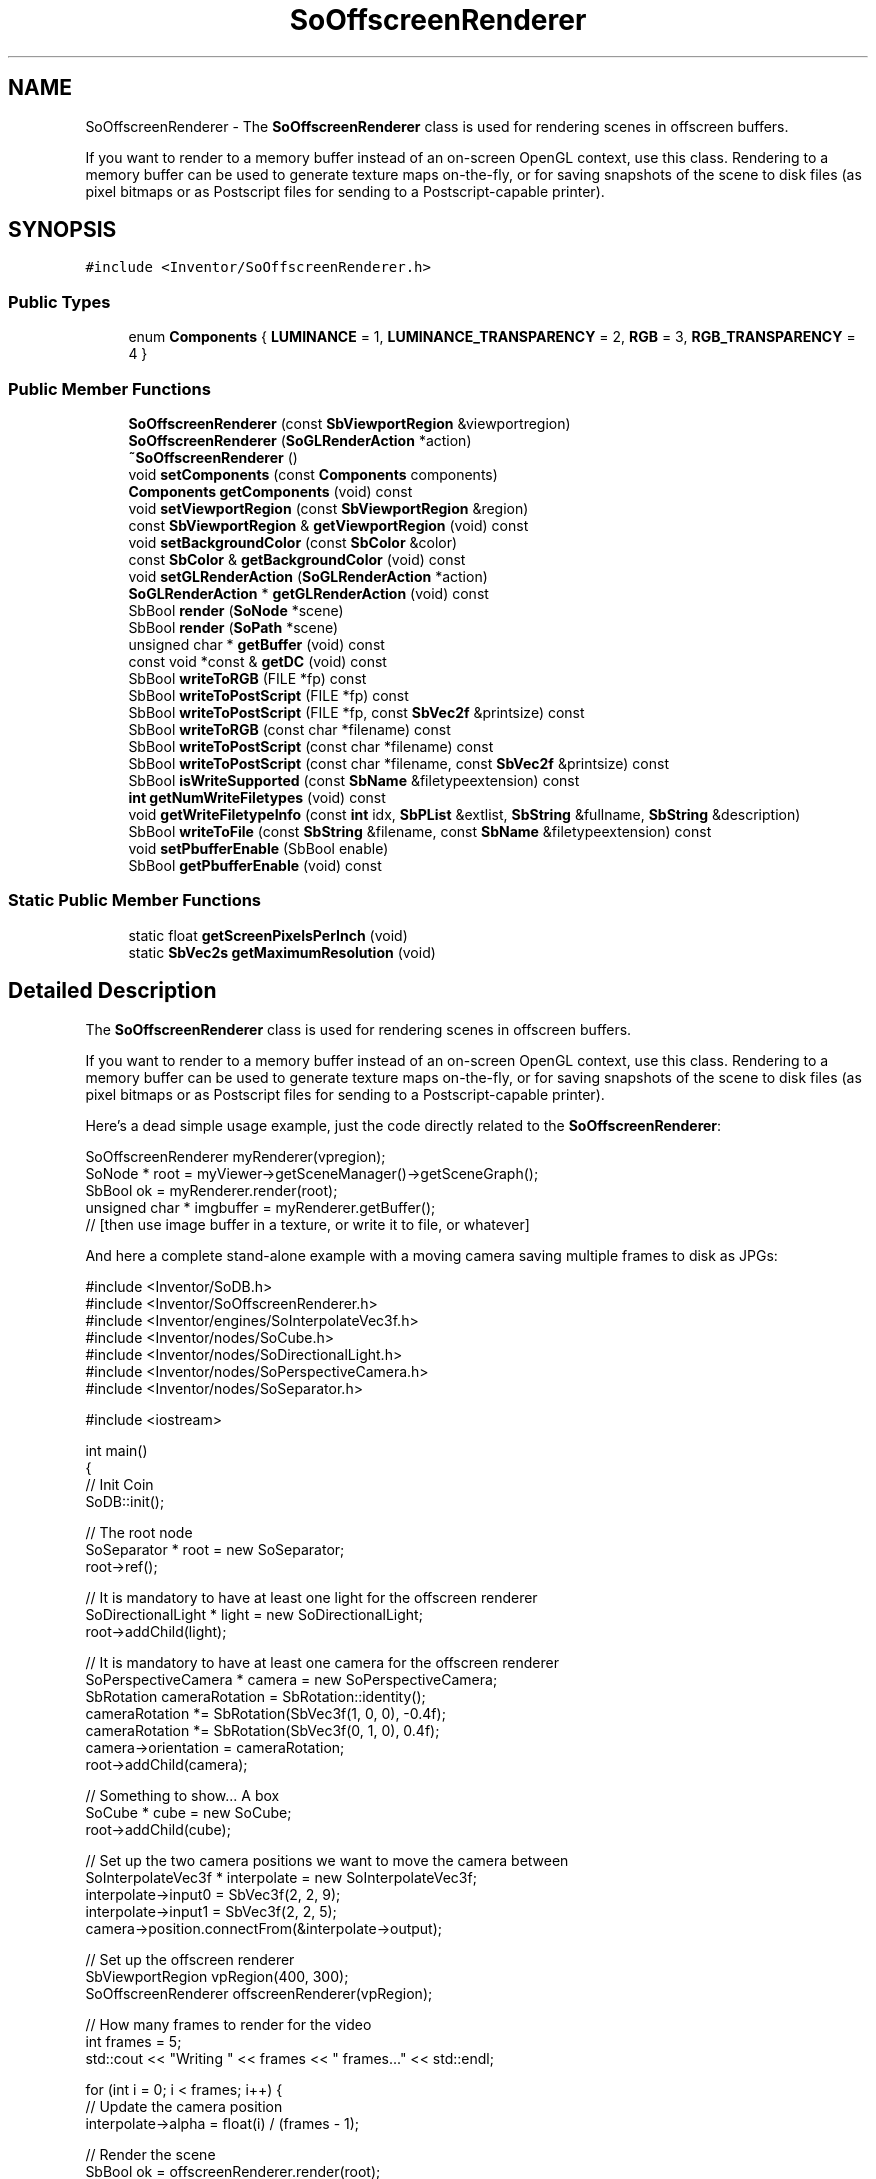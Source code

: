 .TH "SoOffscreenRenderer" 3 "Sun May 28 2017" "Version 4.0.0a" "Coin" \" -*- nroff -*-
.ad l
.nh
.SH NAME
SoOffscreenRenderer \- The \fBSoOffscreenRenderer\fP class is used for rendering scenes in offscreen buffers\&.
.PP
If you want to render to a memory buffer instead of an on-screen OpenGL context, use this class\&. Rendering to a memory buffer can be used to generate texture maps on-the-fly, or for saving snapshots of the scene to disk files (as pixel bitmaps or as Postscript files for sending to a Postscript-capable printer)\&.  

.SH SYNOPSIS
.br
.PP
.PP
\fC#include <Inventor/SoOffscreenRenderer\&.h>\fP
.SS "Public Types"

.in +1c
.ti -1c
.RI "enum \fBComponents\fP { \fBLUMINANCE\fP = 1, \fBLUMINANCE_TRANSPARENCY\fP = 2, \fBRGB\fP = 3, \fBRGB_TRANSPARENCY\fP = 4 }"
.br
.in -1c
.SS "Public Member Functions"

.in +1c
.ti -1c
.RI "\fBSoOffscreenRenderer\fP (const \fBSbViewportRegion\fP &viewportregion)"
.br
.ti -1c
.RI "\fBSoOffscreenRenderer\fP (\fBSoGLRenderAction\fP *action)"
.br
.ti -1c
.RI "\fB~SoOffscreenRenderer\fP ()"
.br
.ti -1c
.RI "void \fBsetComponents\fP (const \fBComponents\fP components)"
.br
.ti -1c
.RI "\fBComponents\fP \fBgetComponents\fP (void) const"
.br
.ti -1c
.RI "void \fBsetViewportRegion\fP (const \fBSbViewportRegion\fP &region)"
.br
.ti -1c
.RI "const \fBSbViewportRegion\fP & \fBgetViewportRegion\fP (void) const"
.br
.ti -1c
.RI "void \fBsetBackgroundColor\fP (const \fBSbColor\fP &color)"
.br
.ti -1c
.RI "const \fBSbColor\fP & \fBgetBackgroundColor\fP (void) const"
.br
.ti -1c
.RI "void \fBsetGLRenderAction\fP (\fBSoGLRenderAction\fP *action)"
.br
.ti -1c
.RI "\fBSoGLRenderAction\fP * \fBgetGLRenderAction\fP (void) const"
.br
.ti -1c
.RI "SbBool \fBrender\fP (\fBSoNode\fP *scene)"
.br
.ti -1c
.RI "SbBool \fBrender\fP (\fBSoPath\fP *scene)"
.br
.ti -1c
.RI "unsigned char * \fBgetBuffer\fP (void) const"
.br
.ti -1c
.RI "const void *const  & \fBgetDC\fP (void) const"
.br
.ti -1c
.RI "SbBool \fBwriteToRGB\fP (FILE *fp) const"
.br
.ti -1c
.RI "SbBool \fBwriteToPostScript\fP (FILE *fp) const"
.br
.ti -1c
.RI "SbBool \fBwriteToPostScript\fP (FILE *fp, const \fBSbVec2f\fP &printsize) const"
.br
.ti -1c
.RI "SbBool \fBwriteToRGB\fP (const char *filename) const"
.br
.ti -1c
.RI "SbBool \fBwriteToPostScript\fP (const char *filename) const"
.br
.ti -1c
.RI "SbBool \fBwriteToPostScript\fP (const char *filename, const \fBSbVec2f\fP &printsize) const"
.br
.ti -1c
.RI "SbBool \fBisWriteSupported\fP (const \fBSbName\fP &filetypeextension) const"
.br
.ti -1c
.RI "\fBint\fP \fBgetNumWriteFiletypes\fP (void) const"
.br
.ti -1c
.RI "void \fBgetWriteFiletypeInfo\fP (const \fBint\fP idx, \fBSbPList\fP &extlist, \fBSbString\fP &fullname, \fBSbString\fP &description)"
.br
.ti -1c
.RI "SbBool \fBwriteToFile\fP (const \fBSbString\fP &filename, const \fBSbName\fP &filetypeextension) const"
.br
.ti -1c
.RI "void \fBsetPbufferEnable\fP (SbBool enable)"
.br
.ti -1c
.RI "SbBool \fBgetPbufferEnable\fP (void) const"
.br
.in -1c
.SS "Static Public Member Functions"

.in +1c
.ti -1c
.RI "static float \fBgetScreenPixelsPerInch\fP (void)"
.br
.ti -1c
.RI "static \fBSbVec2s\fP \fBgetMaximumResolution\fP (void)"
.br
.in -1c
.SH "Detailed Description"
.PP 
The \fBSoOffscreenRenderer\fP class is used for rendering scenes in offscreen buffers\&.
.PP
If you want to render to a memory buffer instead of an on-screen OpenGL context, use this class\&. Rendering to a memory buffer can be used to generate texture maps on-the-fly, or for saving snapshots of the scene to disk files (as pixel bitmaps or as Postscript files for sending to a Postscript-capable printer)\&. 

Here's a dead simple usage example, just the code directly related to the \fBSoOffscreenRenderer\fP:
.PP
.PP
.nf
SoOffscreenRenderer myRenderer(vpregion);
SoNode * root = myViewer->getSceneManager()->getSceneGraph();
SbBool ok = myRenderer\&.render(root);
unsigned char * imgbuffer = myRenderer\&.getBuffer();
// [then use image buffer in a texture, or write it to file, or whatever]
.fi
.PP
.PP
And here a complete stand-alone example with a moving camera saving multiple frames to disk as JPGs:
.PP
.PP
.nf
#include <Inventor/SoDB\&.h>
#include <Inventor/SoOffscreenRenderer\&.h>
#include <Inventor/engines/SoInterpolateVec3f\&.h>
#include <Inventor/nodes/SoCube\&.h>
#include <Inventor/nodes/SoDirectionalLight\&.h>
#include <Inventor/nodes/SoPerspectiveCamera\&.h>
#include <Inventor/nodes/SoSeparator\&.h>

#include <iostream>

int main()
{
  // Init Coin
  SoDB::init();

  // The root node
  SoSeparator * root = new SoSeparator;
  root->ref();

  // It is mandatory to have at least one light for the offscreen renderer
  SoDirectionalLight * light = new SoDirectionalLight;
  root->addChild(light);

  // It is mandatory to have at least one camera for the offscreen renderer
  SoPerspectiveCamera * camera = new SoPerspectiveCamera;
  SbRotation cameraRotation = SbRotation::identity();
  cameraRotation *= SbRotation(SbVec3f(1, 0, 0), -0\&.4f);
  cameraRotation *= SbRotation(SbVec3f(0, 1, 0), 0\&.4f);
  camera->orientation = cameraRotation;
  root->addChild(camera);

  // Something to show\&.\&.\&. A box
  SoCube * cube = new SoCube;
  root->addChild(cube);

  // Set up the two camera positions we want to move the camera between
  SoInterpolateVec3f * interpolate = new SoInterpolateVec3f;
  interpolate->input0 = SbVec3f(2, 2, 9);
  interpolate->input1 = SbVec3f(2, 2, 5);
  camera->position\&.connectFrom(&interpolate->output);

  // Set up the offscreen renderer
  SbViewportRegion vpRegion(400, 300);
  SoOffscreenRenderer offscreenRenderer(vpRegion);

  // How many frames to render for the video
  int frames = 5;
  std::cout << "Writing " << frames << " frames\&.\&.\&." << std::endl;

  for (int i = 0; i < frames; i++) {
    // Update the camera position
    interpolate->alpha = float(i) / (frames - 1);

    // Render the scene
    SbBool ok = offscreenRenderer\&.render(root);

    // Save the image to disk
    SbString filename = SbString("coinvideo-") + (i + 1) + "\&.jpg";
    if (ok) {
      offscreenRenderer\&.writeToFile(filename\&.getString(), "jpg");
    } else {
      std::cout << "Error saving image: " << filename\&.getString() << std::endl;
      break;
    }
  }

  std::cout << "Done!" << std::endl;

  root->unref();
  return 0;
}
.fi
.PP
.PP
Note that the \fBSoOffscreenRenderer\fP potentially allocates a fairly large amount of resources, both OpenGL and general system resources, for each instance\&. You will therefore be well adviced to try to reuse \fBSoOffscreenRenderer\fP instances, instead of constructing and destructing a new instance e\&.g\&. for each frame when generating pictures for video\&.
.PP
Offscreen rendering is internally done through either a GLX offscreen context (i\&.e\&. OpenGL on X11), WGL (i\&.e\&. OpenGL on Win32), AGL (old-style OpenGL on the Mac OS X) or CGL (new-style Mac OS X)\&.
.PP
If the OpenGL driver supports the pbuffer extension, it is detected and used to provide hardware-accelerated offscreen rendering\&.
.PP
The pixeldata is fetched from the OpenGL buffer with glReadPixels(), with the format and type arguments set to GL_RGBA and GL_UNSIGNED_BYTE, respectively\&. This means that the maximum resolution is 32 bits, 8 bits for each of the R/G/B/A components\&.
.PP
One particular usage of the \fBSoOffscreenRenderer\fP is to make it render frames to be used for the construction of movies\&. The general technique for doing this is to iterate over the following actions:
.PP
.PD 0
.IP "\(bu" 2
move camera to correct position for frame 
.IP "\(bu" 2
update the \fCrealTime\fP global field (see explanation below) 
.IP "\(bu" 2
invoke the \fBSoOffscreenRenderer\fP 
.IP "\(bu" 2
dump rendered scene to file 
.PP
.PP
\&.\&.then you use some external tool or library to construct the movie file, for instance in MPEG format, from the set of files dumped to disk from the iterative process above\&.
.PP
The code would go something like the following (pseudo-code style)\&. First we need to stop the Coin library itself from doing any automatic updating of the \fCrealTime\fP field, so your application initialization for Coin should look something like:
.PP
.PP
.nf
[\&.\&.\&.] = SoQt::init([\&.\&.\&.]); // or SoWin::init() or SoDB::init()
// \&.\&.and then immediately:

// Control realTime field ourselves, so animations within the scene
// follows "movie-time" and not "wallclock-time"\&.
SoDB::enableRealTimeSensor(FALSE);
SoSceneManager::enableRealTimeUpdate(FALSE);
SoSFTime * realtime = SoDB::getGlobalField("realTime");
realtime->setValue(0\&.0);
.fi
.PP
.PP
Note that it is important that the \fCrealTime\fP field is initialized to \fIyour\fP start-time \fIbefore\fP setting up any engines or other entities in the system that uses the \fCrealTime\fP field\&.
.PP
Then for the rendering loop, something like:
.PP
.PP
.nf
for (int i=0; i < NRFRAMES; i++) {
  // [\&.\&.\&.reposition camera here, if necessary\&.\&.\&.]

  // render
  offscreenrend->render(root);

  // dump to file
  SbString framefile;
  framefile\&.sprintf("frame%06d\&.rgb", i);
  offscreenrend->writeToRGB(framefile\&.getString());

  // advance "current time" by the frames-per-second value, which
  // is 24 fps in this example
  realtime->setValue(realtime\&.getValue() + 1/24\&.0);
}
.fi
.PP
.PP
When making movies you need to write your application control code to take care of moving the camera along the correct trajectory yourself, and to explicitly control the global \fCrealTime\fP field\&. The latter is so you're able to 'step' with appropriate time units for each render operation (e\&.g\&. if you want a movie that has a 24 FPS refresh rate, first render with \fCrealTime=0\&.0\fP, then add 1/24s to the \fCrealTime\fP field, render again to a new frame, add another 1/24s to the \fCrealTime\fP field, render, and so on)\&.
.PP
For further information about how to control the \fCrealTime\fP field, see documentation of \fBSoDB::getGlobalField()\fP, \fBSoDB::enableRealTimeSensor()\fP, and \fBSoSceneManager::enableRealTimeUpdate()\fP\&.
.PP
If you want to use this class to create snapshots of your current viewer's view, but want to control the size of the snapshot, you need to modify the camera a bit while rendering to be sure that everything you see in the current view is visible in the snapshot\&.
.PP
Below you'll find some pseude-code that does this\&. There are probably other ways to do this as well\&.
.PP
.PP
.nf
void render_offscreen(const SbVec2s size)
{
  SbVec2s glsize = this->getGLSize(); // size of your normal viewer
  float glar = float(glsize[0] / float(glsize[1]));
  float ar = float(size[0]) / float(size[1]);
  SoCamera * camera = this->getCamera(); // the camera you're using
  SoCamera::ViewportMapping oldmap = (SoCamera::ViewportMapping)
    camera->viewportMapping\&.getValue();
  float oldar = camera->aspectRatio\&.getValue();

  camera->viewportMapping = SoCamera::LEAVE_ALONE;
  camera->aspectRatio = ar;

  float scaleheight = 1\&.0f;
  if (glar > ar) {
    scaleheight = glar / ar;
    camera->scaleHeight(scaleheight);
  }
  else {
    scaleheight = ar / glar;
    camera->scaleHeight(scaleheight);
  }
  SoOffscreenRenderer * renderer = new SoOffscreenRenderer(size);
  renderer->render(root);

  // \&.\&.\&. save image

  // restore camera
  camera->viewportMapping = oldmap;
  camera->aspectRatio = oldar;

  if (scaleheight != 1\&.0f) {
    camera->scaleHeight(1\&.0f / scaleheight);
  }
}
.fi
.PP
 
.SH "Member Enumeration Documentation"
.PP 
.SS "enum \fBSoOffscreenRenderer::Components\fP"
Enumerated values for the available image formats\&.
.PP
\fBSee also:\fP
.RS 4
\fBsetComponents()\fP 
.RE
.PP

.SH "Constructor & Destructor Documentation"
.PP 
.SS "SoOffscreenRenderer::SoOffscreenRenderer (const \fBSbViewportRegion\fP & viewportregion)"
Constructor\&. Argument is the \fIviewportregion\fP we should use when rendering\&. An internal \fBSoGLRenderAction\fP will be constructed\&. 
.SS "SoOffscreenRenderer::SoOffscreenRenderer (\fBSoGLRenderAction\fP * action)"
Constructor\&. Argument is the \fIaction\fP we should apply to the scene graph when rendering the scene\&. Information about the viewport is extracted from the \fIaction\fP\&. 
.SS "SoOffscreenRenderer::~SoOffscreenRenderer ()"
Destructor\&. 
.SH "Member Function Documentation"
.PP 
.SS "float SoOffscreenRenderer::getScreenPixelsPerInch (void)\fC [static]\fP"
Returns the screen pixels per inch resolution of your monitor\&. 
.SS "\fBSbVec2s\fP SoOffscreenRenderer::getMaximumResolution (void)\fC [static]\fP"
Get maximum dimensions (width, height) of the offscreen buffer\&.
.PP
Note that from Coin version 2 onwards, the returned value will always be (\fCSHRT_MAX\fP, \fCSHRT_MAX\fP), where \fCSHRT_MAX\fP on most systems is equal to 32767\&.
.PP
This because the \fBSoOffscreenRenderer\fP can in principle generate unlimited size offscreen canvases by tiling together multiple renderings of the same scene\&. 
.SS "void SoOffscreenRenderer::setComponents (const \fBComponents\fP components)"
Sets the component format of the offscreen buffer\&.
.PP
If set to \fCLUMINANCE\fP, a grayscale image is rendered, \fCLUMINANCE_TRANSPARENCY\fP gives us a grayscale image with transparency, \fCRGB\fP will give us a 24-bit image with 8 bits each for the red, green and blue component, and \fCRGB_TRANSPARENCY\fP yields a 32-bit image (\fCRGB\fP plus transparency)\&.
.PP
The default format to render to is \fCRGB\fP\&.
.PP
This will invalidate the current buffer, if any\&. The buffer will not contain valid data until another call to \fBSoOffscreenRenderer::render()\fP happens\&. 
.SS "\fBSoOffscreenRenderer::Components\fP SoOffscreenRenderer::getComponents (void) const"
Returns the component format of the offscreen buffer\&.
.PP
\fBSee also:\fP
.RS 4
\fBsetComponents()\fP 
.RE
.PP

.SS "void SoOffscreenRenderer::setViewportRegion (const \fBSbViewportRegion\fP & region)"
Sets the viewport region\&.
.PP
This will invalidate the current buffer, if any\&. The buffer will not contain valid data until another call to \fBSoOffscreenRenderer::render()\fP happens\&. 
.SS "const \fBSbViewportRegion\fP & SoOffscreenRenderer::getViewportRegion (void) const"
Returns the viewerport region\&. 
.SS "void SoOffscreenRenderer::setBackgroundColor (const \fBSbColor\fP & color)"
Sets the background color\&. The buffer is cleared to this color before rendering\&. 
.SS "const \fBSbColor\fP & SoOffscreenRenderer::getBackgroundColor (void) const"
Returns the background color\&. 
.SS "void SoOffscreenRenderer::setGLRenderAction (\fBSoGLRenderAction\fP * action)"
Sets the render action\&. Use this if you have special rendering needs\&. 
.SS "\fBSoGLRenderAction\fP * SoOffscreenRenderer::getGLRenderAction (void) const"
Returns the rendering action currently used\&. 
.SS "SbBool SoOffscreenRenderer::render (\fBSoNode\fP * scene)"
Render the scenegraph rooted at \fIscene\fP into our internal pixel buffer\&.
.PP
Important note: make sure you pass in a \fIscene\fP node pointer which has both a camera and at least one lightsource below it -- otherwise you are likely to end up with just a blank or black image buffer\&.
.PP
This mistake is easily made if you use an \fBSoOffscreenRenderer\fP on a scenegraph from one of the standard viewer components, as you will often just leave the addition of a camera and a headlight lightsource to the viewer to set up\&. This camera and lightsource are then part of the viewer's private 'super-graph' outside of the scope of the scenegraph passed in by the application programmer\&. To make sure the complete scenegraph (including the viewer's 'private parts' (\fIsnicker\fP)) are passed to this method, you can get the scenegraph root from the viewer's internal \fBSoSceneManager\fP instance instead of from the viewer's own getSceneGraph() method, like this:
.PP
.PP
.nf
SoOffscreenRenderer * myRenderer = new SoOffscreenRenderer(vpregion);
SoNode * root = myViewer->getSceneManager()->getSceneGraph();
SbBool ok = myRenderer->render(root);
// [then use image buffer in a texture, or write it to file, or whatever]
.fi
.PP
.PP
If you do this and still get a blank buffer, another common problem is to have a camera which is not actually pointing at the scene geometry you want a snapshot of\&. If you suspect that could be the cause of problems on your end, take a look at \fBSoCamera::pointAt()\fP and \fBSoCamera::viewAll()\fP to see how you can make a camera node guaranteed to be directed at the scene geometry\&.
.PP
Yet another common mistake when setting up the camera is to specify values for the \fBSoCamera::nearDistance\fP and \fBSoCamera::farDistance\fP fields which doesn't not enclose the full scene\&. This will result in either just the background color, or that parts at the front or the back of the scene will not be visible in the rendering\&.
.PP
\fBSee also:\fP
.RS 4
\fBwriteToRGB()\fP 
.RE
.PP

.SS "SbBool SoOffscreenRenderer::render (\fBSoPath\fP * scene)"
Render the \fIscene\fP path into our internal memory buffer\&. 
.SS "unsigned char * SoOffscreenRenderer::getBuffer (void) const"
Returns the offscreen memory buffer\&. 
.SS "const void *const  & SoOffscreenRenderer::getDC (void) const"
Win32 only:
.PP
returns a direct handle to the internal DC of the offscreen context\&.
.PP
Useful for efficient access to the raw image under certain special circumstances\&. \fBgetBuffer()\fP might be too slow, for instance due to pixel format conversion (Windows DCs are usually BGRA, while the 32-bit buffers returned from \fBgetBuffer()\fP are RGBA)\&.
.PP
Notes:
.PP
The return value is a reference to a HDC\&. The HDC typedef has been unwound to a native C++ type for multiplatform compatibility reasons\&.
.PP
Returned reference will contain a NULL value on other platforms\&.
.PP
Important limitation: if the current dimensions of the \fBSoOffscreenRenderer\fP instance are larger than what can be rendered with a single offscreen buffer, tiling will be used by the \fBSoOffscreenRenderer\fP, and the returned HDC will contain only part of the full rendered image\&.
.PP
\fBSee also:\fP
.RS 4
\fBgetBuffer()\fP 
.RE
.PP
\fBSince:\fP
.RS 4
Coin 3\&.1 
.RE
.PP

.SS "SbBool SoOffscreenRenderer::writeToRGB (FILE * fp) const"
Writes the buffer in SGI RGB format by appending it to the already open file\&. Returns \fCFALSE\fP if writing fails\&.
.PP
Important note: do \fInot\fP use this method when the Coin library has been compiled as an MSWindows DLL, as passing FILE* instances back or forth to DLLs is dangerous and will most likely cause a crash\&. This is an intrinsic limitation for MSWindows DLLs\&. 
.SS "SbBool SoOffscreenRenderer::writeToPostScript (FILE * fp) const"
Writes the buffer in Postscript format by appending it to the already open file\&. Returns \fCFALSE\fP if writing fails\&.
.PP
Important note: do \fInot\fP use this method when the Coin library has been compiled as an MSWindows DLL, as passing FILE* instances back or forth to DLLs is dangerous and will most likely cause a crash\&. This is an intrinsic limitation for MSWindows DLLs\&. 
.SS "SbBool SoOffscreenRenderer::writeToPostScript (FILE * fp, const \fBSbVec2f\fP & printsize) const"
Writes the buffer to a file in Postscript format, with \fIprintsize\fP dimensions\&.
.PP
Important note: do \fInot\fP use this method when the Coin library has been compiled as an MSWindows DLL, as passing FILE* instances back or forth to DLLs is dangerous and will most likely cause a crash\&. This is an intrinsic limitation for MSWindows DLLs\&. 
.SS "SbBool SoOffscreenRenderer::writeToRGB (const char * filename) const"
Opens a file with the given name and writes the offscreen buffer in SGI RGB format to the new file\&. If the file already exists, it will be overwritten (if permitted by the filesystem)\&.
.PP
Returns \fCTRUE\fP if all went ok, otherwise \fCFALSE\fP\&. 
.SS "SbBool SoOffscreenRenderer::writeToPostScript (const char * filename) const"
Opens a file with the given name and writes the offscreen buffer in Postscript format to the new file\&. If the file already exists, it will be overwritten (if permitted by the filesystem)\&.
.PP
Returns \fCTRUE\fP if all went ok, otherwise \fCFALSE\fP\&. 
.SS "SbBool SoOffscreenRenderer::writeToPostScript (const char * filename, const \fBSbVec2f\fP & printsize) const"
Opens a file with the given name and writes the offscreen buffer in Postscript format with \fIprintsize\fP dimensions to the new file\&. If the file already exists, it will be overwritten (if permitted by the filesystem)\&.
.PP
Returns \fCTRUE\fP if all went ok, otherwise \fCFALSE\fP\&. 
.SS "SbBool SoOffscreenRenderer::isWriteSupported (const \fBSbName\fP & filetypeextension) const"
Returns \fCTRUE\fP if the buffer can be saved as a file of type \fIfiletypeextension\fP, using \fBSoOffscreenRenderer::writeToFile()\fP\&. This function needs simage v1\&.1 or newer\&.
.PP
Examples of possibly supported extensions are: 'jpg', 'png', 'tiff', 'gif', 'bmp', etc\&. The extension match is not case sensitive\&.
.PP
Which formats are \fIactually\fP supported depends on the capabilities of Coin's support library for handling import and export of pixel-data files: the simage library\&. If the simage library is not installed on your system, no extension output formats will be supported\&.
.PP
Also, note that it is possible to build and install a simage library that lacks support for most or all of the file formats it is \fIcapable\fP of supporting\&. This is so because the simage library depends on other, external 3rd party libraries -- in the same manner as Coin depends on the simage library for added file format support\&.
.PP
The two built-in formats that are supported through the \fBSoOffscreenRenderer::writeToRGB()\fP and \fBSoOffscreenRenderer::writeToPostScript()\fP methods (for SGI RGB format and for Adobe Postscript files, respectively) are \fInot\fP considered by this method, as those two formats are guaranteed to \fIalways\fP be supported through those functions\&.
.PP
So if you want to be guaranteed to be able to export a screenshot in your wanted format, you will have to use either one of the above mentioned method for writing SGI RGB or Adobe Postscript directly, or make sure the Coin library has been built and is running on top of a version of the simage library (that you have preferably built yourself) with the file format(s) you want support for\&.
.PP
This method is an extension versus the original SGI Open Inventor API\&.
.PP
\fBSee also:\fP
.RS 4
\fBgetNumWriteFiletypes()\fP, \fBgetWriteFiletypeInfo()\fP, \fBwriteToFile()\fP 
.RE
.PP

.SS "\fBint\fP SoOffscreenRenderer::getNumWriteFiletypes (void) const"
Returns the number of available exporters\&. Detailed information about the exporters can then be found using \fBgetWriteFiletypeInfo()\fP\&.
.PP
See \fBSoOffscreenRenderer::isWriteSupported()\fP for information about which file formats you can expect to be present\&.
.PP
Note that the two built-in export formats, SGI RGB and Adobe Postscript, are not counted\&.
.PP
This method is an extension versus the original SGI Open Inventor API\&.
.PP
\fBSee also:\fP
.RS 4
\fBgetWriteFiletypeInfo()\fP 
.RE
.PP

.SS "void SoOffscreenRenderer::getWriteFiletypeInfo (const \fBint\fP idx, \fBSbPList\fP & extlist, \fBSbString\fP & fullname, \fBSbString\fP & description)"
Returns information about an image exporter\&. \fIextlist\fP is a list of filename extensions for a file format\&. E\&.g\&. for JPEG it is legal to use both jpg and jpeg\&. Extlist will contain const char * pointers (you need to cast the void * pointers to const char * before using them)\&.
.PP
\fIfullname\fP is the full name of the image format\&. \fIdescription\fP is an optional string with more information about the file format\&.
.PP
See \fBSoOffscreenRenderer::isWriteSupported()\fP for information about which file formats you can expect to be present\&.
.PP
This method is an extension versus the original SGI Open Inventor API\&.
.PP
Here is a stand-alone, complete code example that shows how you can check exactly which output formats are supported:
.PP
.PP
.nf
#include <Inventor/SoDB\&.h>
#include <Inventor/SoOffscreenRenderer\&.h>

int
main(int argc, char **argv)
{
  SoDB::init();
  SoOffscreenRenderer * r = new SoOffscreenRenderer(*(new SbViewportRegion));
  int num = r->getNumWriteFiletypes();

  if (num == 0) {
    (void)fprintf(stdout,
                  "No image formats supported by the "
                  "SoOffscreenRenderer except SGI RGB and Postscript\&.\n");
  }
  else {
    for (int i=0; i < num; i++) {
      SbPList extlist;
      SbString fullname, description;
      r->getWriteFiletypeInfo(i, extlist, fullname, description);
      (void)fprintf(stdout, "%s: %s (extension%s: ",
                    fullname\&.getString(), description\&.getString(),
                    extlist\&.getLength() > 1 ? "s" : "");
      for (int j=0; j < extlist\&.getLength(); j++) {
        (void)fprintf(stdout, "%s%s", j>0 ? ", " : "", (const char*) extlist[j]);
      }
      (void)fprintf(stdout, ")\n");
    }
  }

  delete r;
  return 0;
}
.fi
.PP
.PP
\fBSee also:\fP
.RS 4
\fBgetNumWriteFiletypes()\fP, \fBwriteToFile()\fP
.RE
.PP
\fBSince:\fP
.RS 4
Coin 2\&.3 
.RE
.PP

.SS "SbBool SoOffscreenRenderer::writeToFile (const \fBSbString\fP & filename, const \fBSbName\fP & filetypeextension) const"
Saves the buffer to \fIfilename\fP, in the filetype specified by \fIfiletypeextensions\fP\&.
.PP
Note that you must still specify the \fIfull\fP \fIfilename\fP for the first argument, i\&.e\&. the second argument will not automatically be attached to the filename -- it is only used to decide the filetype\&.
.PP
This method is an extension versus the orignal SGI Open Inventor API\&.
.PP
\fBSee also:\fP
.RS 4
\fBisWriteSupported()\fP 
.RE
.PP

.SS "void SoOffscreenRenderer::setPbufferEnable (SbBool enable)"
Control whether or not \fBSoOffscreenRenderer\fP can use the 'pbuffer' feature of OpenGL to render the scenes with hardware acceleration\&.
.PP
This is a dummy function in Coin, provided for API compatibility reasons, as it is really superfluous:
.PP
Coin has internal heuristics to figure out if pbuffers are available and can be allocated and used for the \fBSoOffscreenRenderer\fP\&. The \fBSoOffscreenRenderer\fP will also automatically fall back on 'soft' buffers if it can not use pbuffers (or any other hardware accelerated rendering technique)\&.
.PP
\fBSince:\fP
.RS 4
Coin 3\&.1 
.RE
.PP

.SS "SbBool SoOffscreenRenderer::getPbufferEnable (void) const"
See \fBSoOffscreenRenderer::setPbufferEnable()\fP\&.
.PP
\fBSince:\fP
.RS 4
Coin 3\&.1 
.RE
.PP


.SH "Author"
.PP 
Generated automatically by Doxygen for Coin from the source code\&.
